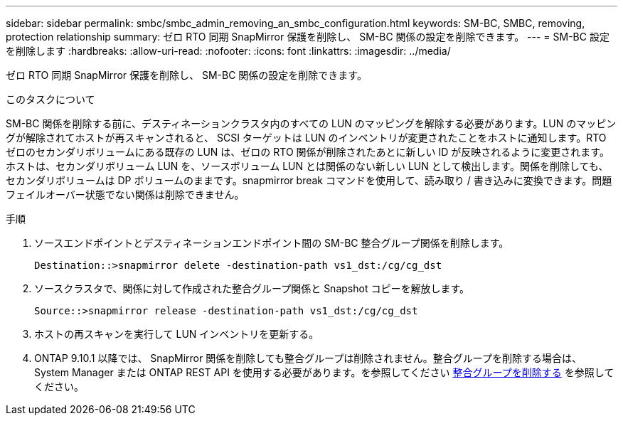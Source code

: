---
sidebar: sidebar 
permalink: smbc/smbc_admin_removing_an_smbc_configuration.html 
keywords: SM-BC, SMBC, removing, protection relationship 
summary: ゼロ RTO 同期 SnapMirror 保護を削除し、 SM-BC 関係の設定を削除できます。 
---
= SM-BC 設定を削除します
:hardbreaks:
:allow-uri-read: 
:nofooter: 
:icons: font
:linkattrs: 
:imagesdir: ../media/


[role="lead"]
ゼロ RTO 同期 SnapMirror 保護を削除し、 SM-BC 関係の設定を削除できます。

.このタスクについて
SM-BC 関係を削除する前に、デスティネーションクラスタ内のすべての LUN のマッピングを解除する必要があります。LUN のマッピングが解除されてホストが再スキャンされると、 SCSI ターゲットは LUN のインベントリが変更されたことをホストに通知します。RTO ゼロのセカンダリボリュームにある既存の LUN は、ゼロの RTO 関係が削除されたあとに新しい ID が反映されるように変更されます。ホストは、セカンダリボリューム LUN を、ソースボリューム LUN とは関係のない新しい LUN として検出します。関係を削除しても、セカンダリボリュームは DP ボリュームのままです。snapmirror break コマンドを使用して、読み取り / 書き込みに変換できます。問題フェイルオーバー状態でない関係は削除できません。

.手順
. ソースエンドポイントとデスティネーションエンドポイント間の SM-BC 整合グループ関係を削除します。
+
`Destination::>snapmirror delete -destination-path vs1_dst:/cg/cg_dst`

. ソースクラスタで、関係に対して作成された整合グループ関係と Snapshot コピーを解放します。
+
`Source::>snapmirror release -destination-path vs1_dst:/cg/cg_dst`

. ホストの再スキャンを実行して LUN インベントリを更新する。
. ONTAP 9.10.1 以降では、 SnapMirror 関係を削除しても整合グループは削除されません。整合グループを削除する場合は、 System Manager または ONTAP REST API を使用する必要があります。を参照してください xref:../consistency-groups/delete-task.adoc[整合グループを削除する] を参照してください。

